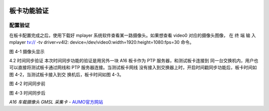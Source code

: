 .. image:: images/images_0/88.png  
   :align: center 

========================================
板卡功能验证
========================================
配置验证
========================================

在板卡配置完成之后，使用下载好 mplayer 系统软件查看某一路摄像头。如果想查看
video0 对应的摄像头图像， 在 终 端 输 入 mplayer tv:// -tv driver=v4l2:
device=/dev/video0:width=1920:height=1080:fps=30 命令。

.. image:: images/images_4/image1.png 
 

图 4-1 摄像头显示

4.2 时间同步验证
本次时间同步功能的验证是用另外一块 A16 板卡作为 PTP 服务器，和测试板卡连接到
同一台交换机内，用户也可以直接将测试板卡通过网线和 PTP 服务器连接。当测试板卡网线
没有接入到交换器上时，开启时间戳同步功能后，板卡时间如图 4-2，当测试板卡接入到交
换机后，板卡时间如图 4-3。

.. image:: images/images_4/image2.png 
 

图 4-2 时间同步前
 
.. image:: images/images_4/image3.png 
 

图 4-3 时间同步后


.. image:: images/images_0/888.png 
   :align: center 

*A16 车载摄像头 GMSL 采集卡*    - `AUMO官方网站 <https://www.aumo.cn>`_